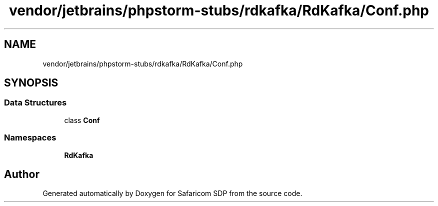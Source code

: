 .TH "vendor/jetbrains/phpstorm-stubs/rdkafka/RdKafka/Conf.php" 3 "Sat Sep 26 2020" "Safaricom SDP" \" -*- nroff -*-
.ad l
.nh
.SH NAME
vendor/jetbrains/phpstorm-stubs/rdkafka/RdKafka/Conf.php
.SH SYNOPSIS
.br
.PP
.SS "Data Structures"

.in +1c
.ti -1c
.RI "class \fBConf\fP"
.br
.in -1c
.SS "Namespaces"

.in +1c
.ti -1c
.RI " \fBRdKafka\fP"
.br
.in -1c
.SH "Author"
.PP 
Generated automatically by Doxygen for Safaricom SDP from the source code\&.
